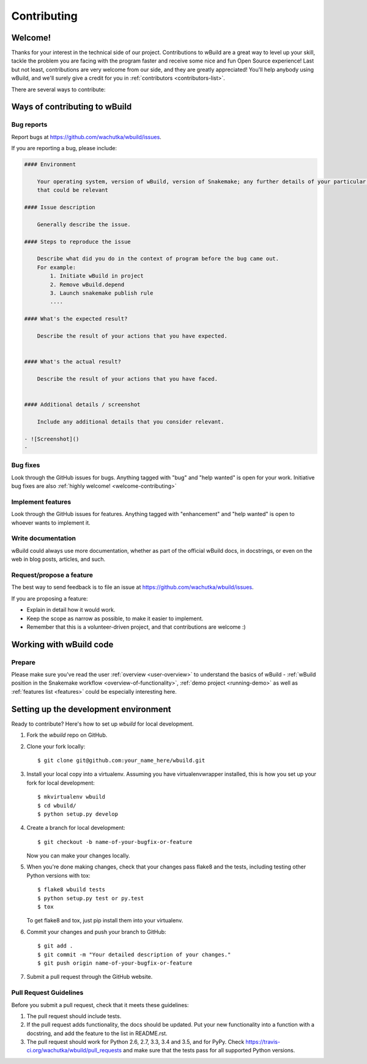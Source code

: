 .. highlight:: shell

============
Contributing
============

.. _welcome-contributing:

Welcome!
--------

Thanks for your interest in the technical side of our project.
Contributions to wBuild are a great way to level up your skill, tackle the problem you are facing with the program faster
and receive some nice and fun Open Source experience!
Last but not least, contributions are very welcome from our side, and they are greatly appreciated! You'll help anybody
using wBuild, and we'll surely give a credit for you in :ref:`contributors <contributors-list>`.

There are several ways to contribute:

Ways of contributing to wBuild
------------------------------

Bug reports
~~~~~~~~~~~

Report bugs at https://github.com/wachutka/wbuild/issues.

If you are reporting a bug, please include:


.. code-block:: markdown

    #### Environment

        Your operating system, version of wBuild, version of Snakemake; any further details of your particular local setup
        that could be relevant

    #### Issue description

        Generally describe the issue.

    #### Steps to reproduce the issue

        Describe what did you do in the context of program before the bug came out.
        For example:
            1. Initiate wBuild in project
            2. Remove wBuild.depend
            3. Launch snakemake publish rule
            ....

    #### What's the expected result?

        Describe the result of your actions that you have expected.


    #### What's the actual result?

        Describe the result of your actions that you have faced.


    #### Additional details / screenshot

        Include any additional details that you consider relevant.

    - ![Screenshot]()
    -

Bug fixes
~~~~~~~~~

Look through the GitHub issues for bugs. Anything tagged with "bug"
and "help wanted" is open for your work.
Initiative bug fixes are also :ref:`highly welcome! <welcome-contributing>`

Implement features
~~~~~~~~~~~~~~~~~~

Look through the GitHub issues for features. Anything tagged with "enhancement"
and "help wanted" is open to whoever wants to implement it.

Write documentation
~~~~~~~~~~~~~~~~~~~

wBuild could always use more documentation, whether as part of the
official wBuild docs, in docstrings, or even on the web in blog posts,
articles, and such.

Request/propose a feature
~~~~~~~~~~~~~~~~~~~~~~~~~

The best way to send feedback is to file an issue at https://github.com/wachutka/wbuild/issues.

If you are proposing a feature:

* Explain in detail how it would work.
* Keep the scope as narrow as possible, to make it easier to implement.
* Remember that this is a volunteer-driven project, and that contributions
  are welcome :)

Working with wBuild code
------------------------

Prepare
~~~~~~~

Please make sure you've read the user :ref:`overview <user-overview>` to understand the basics of wBuild -
:ref:`wBuild position in the Snakemake workflow <overview-of-functionality>`, :ref:`demo project <running-demo>` as well as
:ref:`features list <features>` could be especially interesting here.

Setting up the development environment
--------------------------------------

Ready to contribute? Here's how to set up `wbuild` for local development.

1. Fork the `wbuild` repo on GitHub.
2. Clone your fork locally::

    $ git clone git@github.com:your_name_here/wbuild.git

3. Install your local copy into a virtualenv. Assuming you have virtualenvwrapper installed, this is how you set up your fork for local development::

    $ mkvirtualenv wbuild
    $ cd wbuild/
    $ python setup.py develop

4. Create a branch for local development::

    $ git checkout -b name-of-your-bugfix-or-feature

   Now you can make your changes locally.

5. When you're done making changes, check that your changes pass flake8 and the tests, including testing other Python versions with tox::

    $ flake8 wbuild tests
    $ python setup.py test or py.test
    $ tox

   To get flake8 and tox, just pip install them into your virtualenv.

6. Commit your changes and push your branch to GitHub::

    $ git add .
    $ git commit -m "Your detailed description of your changes."
    $ git push origin name-of-your-bugfix-or-feature

7. Submit a pull request through the GitHub website.


Pull Request Guidelines
~~~~~~~~~~~~~~~~~~~~~~~

Before you submit a pull request, check that it meets these guidelines:

1. The pull request should include tests.
2. If the pull request adds functionality, the docs should be updated. Put
   your new functionality into a function with a docstring, and add the
   feature to the list in README.rst.
3. The pull request should work for Python 2.6, 2.7, 3.3, 3.4 and 3.5, and for PyPy. Check
   https://travis-ci.org/wachutka/wbuild/pull_requests
   and make sure that the tests pass for all supported Python versions.

